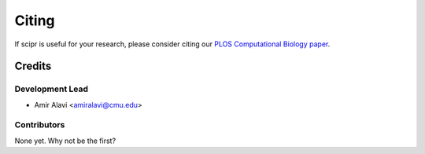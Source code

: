######
Citing
######

If scipr is useful for your research, please consider citing our
`PLOS Computational Biology paper <https://doi.org/10.1371/journal.pcbi.1007939>`_.

*******
Credits
*******

================
Development Lead
================

* Amir Alavi <amiralavi@cmu.edu>

============
Contributors
============

None yet. Why not be the first?
